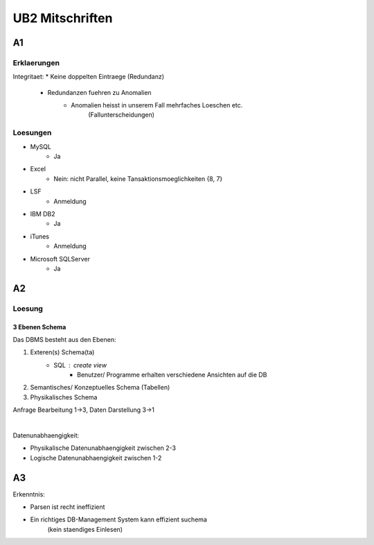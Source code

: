 ################
UB2 Mitschriften
################

A1
==

Erklaerungen
------------

Integritaet:
* Keine doppelten Eintraege (Redundanz)
    + Redundanzen fuehren zu Anomalien
        - Anomalien heisst in unserem Fall mehrfaches Loeschen etc. 
            (Fallunterscheidungen)

Loesungen
---------

* MySQL
    + Ja
* Excel
    + Nein: nicht Parallel, keine Tansaktionsmoeglichkeiten {8, 7}
* LSF
    + Anmeldung
* IBM DB2
    + Ja
* iTunes
    + Anmeldung
* Microsoft SQLServer
    + Ja

A2
==

Loesung
-------

3 Ebenen Schema
^^^^^^^^^^^^^^^

Das DBMS besteht aus den Ebenen:

1. Exteren(s) Schema(ta)
    + SQL : create view
        - Benutzer/ Programme erhalten verschiedene Ansichten auf die DB
2. Semantisches/ Konzeptuelles Schema (Tabellen)
3. Physikalisches Schema

Anfrage Bearbeitung 1->3, Daten Darstellung 3->1

|

Datenunabhaengigkeit:

* Physikalische Datenunabhaengigkeit zwischen 2-3
* Logische Datenunabhaengigkeit zwischen 1-2

A3
==

Erkenntnis:

* Parsen ist recht ineffizient
* Ein richtiges DB-Management System kann effizient suchema
    (kein staendiges Einlesen)
